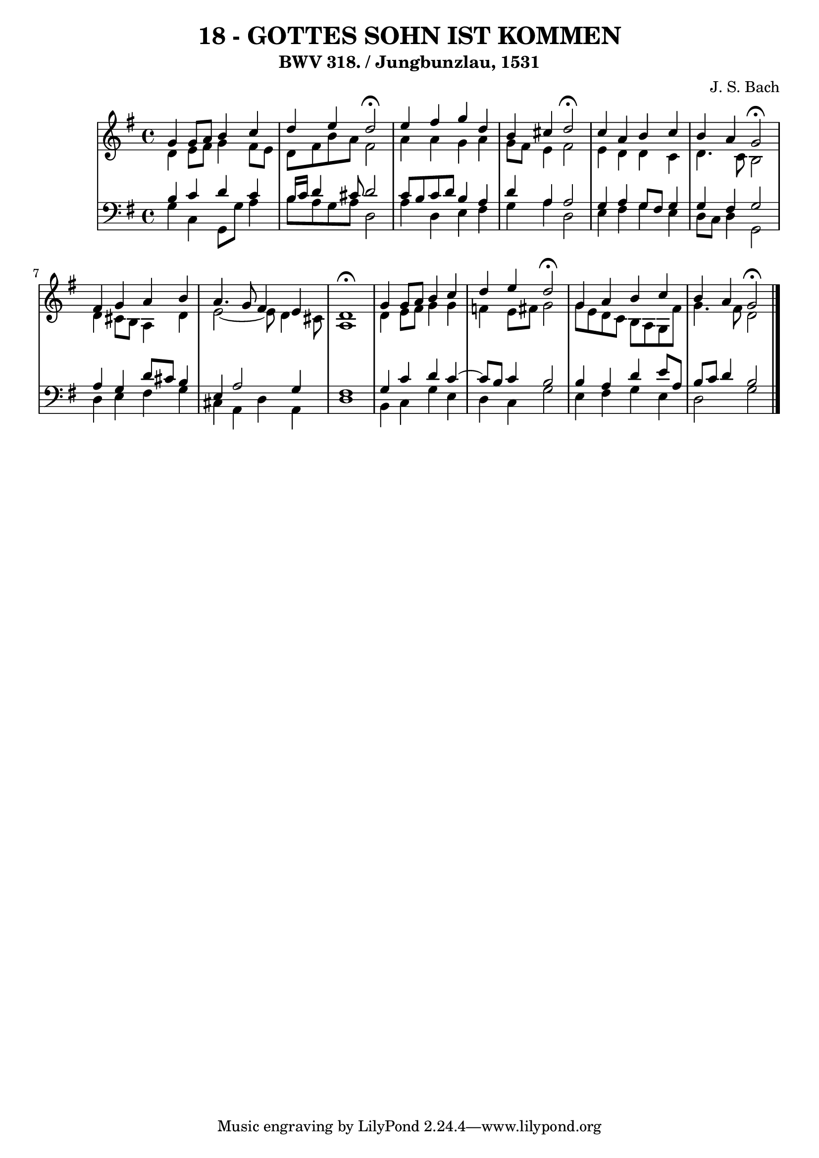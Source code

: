 \version "2.10.33"

\header {
  title = "18 - GOTTES SOHN IST KOMMEN"
  subtitle = "BWV 318. / Jungbunzlau, 1531" 
  composer = "J. S. Bach"
}


global = {
  \time 4/4
  \key g \major
}


soprano = \relative c'' {
  g4 g8 a8 b4 c4 
  d4 e4 d2\fermata 
  e4 fis4 g4 d4 
  b4 cis4 d2\fermata 
  c4 a4 b4 c4   %5
  b4 a4 g2\fermata 
  fis4 g4 a4 b4 
  a4. g8 fis4 e4 
  d1\fermata 
  g4 g8 a8 b4 c4   %10
  d4 e4 d2\fermata 
  g,4 a4 b4 c4 
  b4 a4 g2\fermata 
  
}

alto = \relative c' {
  d4 e8 fis8 g4 fis8 e8 
  d8 fis8 b8 a8 fis2 
  a4 a4 g4 a4 
  g8 fis8 e4 fis2 
  e4 d4 d4 c4   %5
  d4. c8 b2 
  d4 cis8 b8 a4 d4 
  e2~ e8 d4 cis8 
  a1 
  d4 e8 fis8 g4 g4   %10
  f4 e8 fis8 g2 
  g8 e8 d8 c8 b8 a8 g8 fis'8 
  g4. fis8 d2 
  
}

tenor = \relative c' {
  b4 c4 d4 c4 
  b16 c16 d4 cis8 d2 
  c8 b8 c8 d8 b4 a4 
  d4 a4 a2 
  g4 a4 g8 fis8 g4   %5
  g4 fis4 g2 
  a4 g4 d'8 cis8 b4 
  e,4 a2 g4 
  fis1 
  g4 c4 d4 c4~   %10
  c8 b8 c4 b2 
  b4 a4 d4 e8 a,8 
  b8 c8 d4 b2 
  
}

baixo = \relative c' {
  g4 c,4 g8 g'8 a4 
  b8 a8 g8 a8 d,2
  a'4 d,4 e4 fis4 
  g4 a4 d,2
  e4 fis4 g4 e4   %5
  d8 c8 d4 g,2
  d'4 e4 fis4 g4 
  cis,4 a4 d4 a4 
  d1
  b4 c4 g'4 e4   %10
  d4 c4 g'2
  e4 fis4 g4 e4 
  d2 g2
  
}

\score {
  <<
    \new StaffGroup <<
      \override StaffGroup.SystemStartBracket #'style = #'line 
      \new Staff {
        <<
          \global
          \new Voice = "soprano" { \voiceOne \soprano }
          \new Voice = "alto" { \voiceTwo \alto }
        >>
      }
      \new Staff {
        <<
          \global
          \clef "bass"
          \new Voice = "tenor" {\voiceOne \tenor }
          \new Voice = "baixo" { \voiceTwo \baixo \bar "|."}
        >>
      }
    >>
  >>
  \layout {}
  \midi {}
}
